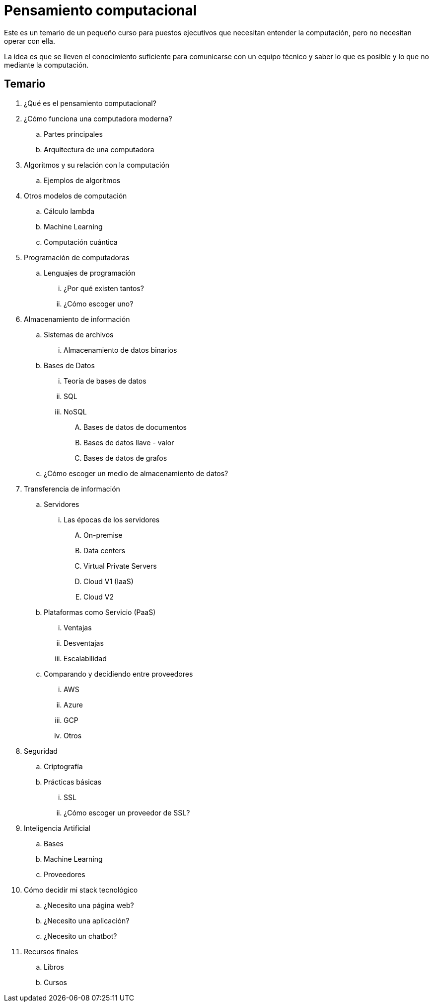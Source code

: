 = Pensamiento computacional

Este es un temario de un pequeño curso para puestos ejecutivos que necesitan entender la computación, pero no necesitan operar con ella.

La idea es que se lleven el conocimiento suficiente para comunicarse con un equipo técnico y saber lo que es posible y lo que no mediante la computación.

== Temario

. ¿Qué es el pensamiento computacional?
. ¿Cómo funciona una computadora moderna?
.. Partes principales
.. Arquitectura de una computadora
. Algoritmos y su relación con la computación
.. Ejemplos de algoritmos
. Otros modelos de computación
.. Cálculo lambda
.. Machine Learning
.. Computación cuántica
. Programación de computadoras
.. Lenguajes de programación
... ¿Por qué existen tantos?
... ¿Cómo escoger uno?
. Almacenamiento de información
.. Sistemas de archivos
... Almacenamiento de datos binarios
.. Bases de Datos
... Teoría de bases de datos
... SQL
... NoSQL
.... Bases de datos de documentos
.... Bases de datos llave - valor
.... Bases de datos de grafos
.. ¿Cómo escoger un medio de almacenamiento de datos?
. Transferencia de información
.. Servidores
... Las épocas de los servidores
.... On-premise
.... Data centers
.... Virtual Private Servers
.... Cloud V1 (IaaS)
.... Cloud V2
.. Plataformas como Servicio (PaaS)
... Ventajas
... Desventajas
... Escalabilidad
.. Comparando y decidiendo entre proveedores
... AWS
... Azure
... GCP
... Otros
. Seguridad
.. Criptografía
.. Prácticas básicas
... SSL
... ¿Cómo escoger un proveedor de SSL?
. Inteligencia Artificial
.. Bases
.. Machine Learning
.. Proveedores
. Cómo decidir mi stack tecnológico
.. ¿Necesito una página web?
.. ¿Necesito una aplicación?
.. ¿Necesito un chatbot?
. Recursos finales
.. Libros
.. Cursos
